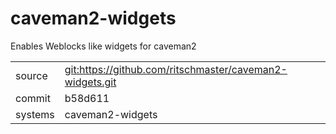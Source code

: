 * caveman2-widgets

Enables Weblocks like widgets for caveman2

|---------+-------------------------------------------|
| source  | git:https://github.com/ritschmaster/caveman2-widgets.git   |
| commit  | b58d611  |
| systems | caveman2-widgets |
|---------+-------------------------------------------|

